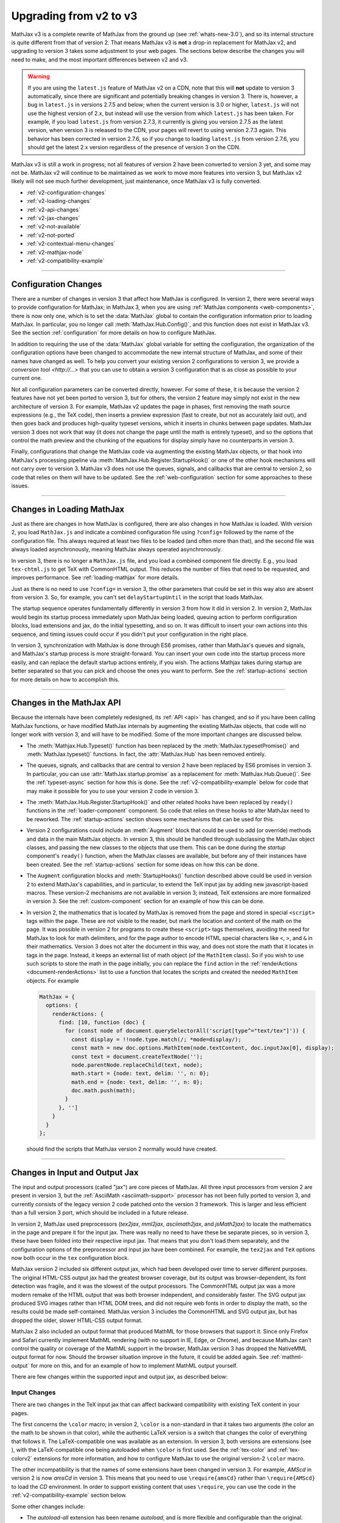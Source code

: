 .. _upgrade-v2:

#######################
Upgrading from v2 to v3
#######################

MathJax v3 is a complete rewrite of MathJax from the ground up (see
:ref:`whats-new-3.0`), and so its internal structure is quite
different from that of version 2.  That means MathJax v3 is **not** a
drop-in replacement for MathJax v2, and upgrading to version 3 takes
some adjustment to your web pages.  The sections below describe the
changes you will need to make, and the most important differences
between v2 and v3.

.. warning::

   If you are using the ``latest.js`` feature of MathJax v2 on a CDN,
   note that this will **not** update to version 3 automatically,
   since there are significant and potentially breaking changes in
   version 3.  There is, however, a bug in ``latest.js`` in versions
   2.7.5 and below; when the current version is 3.0 or higher,
   ``latest.js`` will not use the highest version of 2.x, but instead
   will use the version from which ``latest.js`` has been taken.  For
   example, if you load ``latest.js`` from version 2.7.3, it currently
   is giving you version 2.7.5 as the latest version, when version 3
   is released to the CDN, your pages will revert to using version
   2.7.3 again.  This behavior has been corrected in version 2.7.6, so
   if you change to loading ``latest.js`` from version 2.7.6, you
   should get the latest 2.x version regardless of the presence of
   version 3 on the CDN.

MathJax v3 is still a work in progress; not all features of version
2 have been converted to version 3 yet, and some may not be.  MathJax
v2 will continue to be maintained as we work to move more features
into version 3, but MathJax v2 likely will not see much further
development, just maintenance, once MathJax v3 is fully converted.

* :ref:`v2-configuration-changes`
* :ref:`v2-loading-changes`
* :ref:`v2-api-changes`
* :ref:`v2-jax-changes`
* :ref:`v2-not-available`
* :ref:`v2-not-ported`
* :ref:`v2-contextual-menu-changes`
* :ref:`v2-mathjax-node`
* :ref:`v2-compatibility-example`

-----

.. _v2-configuration-changes:

Configuration Changes
=====================

There are a number of changes in version 3 that affect how MathJax is
configured.  In version 2, there were several ways to provide
configuration for MathJax; in MathJax 3, when you are using
:ref:`MathJax components <web-components>`, there is now only one,
which is to set the :data:`MathJax` global to contain the
configuration information prior to loading MathJax.  In particular,
you no longer call :meth:`MathJax.Hub.Config()`, and this function does
not exist in MathJax v3.  See the section :ref:`configuration` for
more details on how to configure MathJax.

In addition to requiring the use of the :data:`MathJax` global
variable for setting the configuration, the organization of the
configuration options have been changed to accommodate the new
internal structure of MathJax, and some of their names have changed as
well.  To help you convert your existing version 2 configurations to
version 3, we provide a `conversion tool <http://...>` that you can
use to obtain a version 3 configuration that is as close as possible
to your current one.

Not all configuration parameters can be converted directly, however.
For some of these, it is because the version 2 features have not yet
been ported to version 3, but for others, the version 2 feature may
simply not exist in the new architecture of version 3.  For example,
MathJax v2 updates the page in phases, first removing the math source
expressions (e.g., the TeX code), then inserts a preview expression
(fast to create, but not as accurately laid out), and then goes back
and produces high-quality typeset versions, which it inserts in chunks
between page updates.  MathJax version 3 does not work that way (it
does not change the page until the math is entirely typeset), and so
the options that control the math preview and the chunking of the
equations for display simply have no counterparts in version 3.

Finally, configurations that change the MathJax code via augmenting
the existing MathJax objects, or that hook into MathJax's processing
pipeline via :meth:`MathJax.Hub.Register.StartupHook()` or one of the
other hook mechanisms will not carry over to version 3.  MathJax v3
does not use the queues, signals, and callbacks that are central to
version 2, so code that relies on them will have to be updated.  See
the :ref:`web-configuration` section for some approaches to these
issues.

-----


.. _v2-loading-changes:

Changes in Loading MathJax
==========================

Just as there are changes in how MathJax is configured, there are also
changes in how MathJax is loaded.  With version 2, you load
``MathJax.js`` and indicate a combined configuration file using
``?config=`` followed by the name of the configuration file.  This
always required at least two files to be loaded (and often more than
that), and the second file was always loaded asynchronously, meaning
MathJax always operated asynchronously.

In version 3, there is no longer a ``MathJax.js`` file, and you load a
combined component file directly.  E.g., you load ``tex-chtml.js`` to
get TeX with CommonHTML output.  This reduces the number of files that
need to be requested, and improves performance.  See
:ref:`loading-mathjax` for more details.

Just as there is no need to use ``?config=`` in version 3, the other
parameters that could be set in this way also are absent from
version 3.  So, for example, you can't set ``delayStartupUntil`` in
the script that loads MathJax.

The startup sequence operates fundamentally differently in version 3
from how it did in version 2.  In version 2, MathJax would begin its
startup process immediately upon MathJax being loaded, queuing action
to perform configuration blocks, load extensions and jax, do the
initial typesetting, and so on.  It was difficult to insert your own
actions into this sequence, and timing issues could occur if you
didn't put your configuration in the right place.

In version 3, synchronization with MathJax is done through ES6
promises, rather than MathJax's queues and signals, and MathJax's
startup process is more straight-forward.  You can insert your own
code into the startup process more easily, and can replace the default
startup actions entirely, if you wish.  The actions Mathjax
takes during startup are better separated so that you can pick and
choose the ones you want to perform.  See the :ref:`startup-actions`
section for more details on how to accomplish this.

-----


.. _v2-api-changes:

Changes in the MathJax API
==========================

Because the internals have been completely redesigned, its :ref:`API
<api>` has changed, and so if you have been calling MathJax functions,
or have modified MathJax internals by augmenting the existing MathJax
objects, that code will no longer work with version 3, and will have
to be modified.  Some of the more important changes are discussed
below.

* The :meth:`Mathjax.Hub.Typeset()` function has been replaced by the
  :meth:`MathJax.typesetPromise()` and :meth:`MathJax.typeset()`
  functions.  In fact, the :attr:`MathJax.Hub` has been removed
  entirely.

..

* The queues, signals, and callbacks that are central to version 2
  have been replaced by ES6 promises in version 3.  In particular, you
  can use :attr:`MathJax.startup.promise` as a replacement for
  :meth:`MathJax.Hub.Queue()`.  See the :ref:`typeset-async` section
  for how this is done.  See the :ref:`v2-compatibility-example` below
  for code that may make it possible for you to use your version 2
  code in version 3.

..

* The :meth:`MathJax.Hub.Register.StartupHook()` and other related
  hooks have been replaced by ``ready()`` functions in the
  :ref:`loader-component` component.  So code that relies on these
  hooks to alter MathJax need to be reworked.  The
  :ref:`startup-actions` section shows some mechanisms that can be
  used for this.

..

* Version 2 configurations could include an :meth:`Augment` block that
  could be used to add (or override) methods and data in the main
  MathJax objects.  In version 3, this should be handled through
  subclassing the MathJax object classes, and passing the new classes
  to the objects that use them.  This can be done during the `startup`
  component's ``ready()`` function, when the MathJax classes are
  available, but before any of their instances have been created.  See
  the :ref:`startup-actions` section for some ideas on how this can be
  done.

..

* The ``Augment`` configuration blocks and :meth:`StartupHooks()`
  function described above could be used in version 2 to extend
  MathJax's capabilities, and in particular, to extend the TeX input
  jax by adding new javascript-based macros.  These version-2
  mechanisms are not available in version 3; instead, TeX extensions
  are more formalized in version 3.  See the :ref:`custom-component`
  section for an example of how this can be done.

..

.. _math-script-example:

* In version 2, the mathematics that is located by MathJax is removed
  from the page and stored in special ``<script>`` tags within the
  page.  These are not visible to the reader, but mark the location
  and content of the math on the page.  It was possible in version 2
  for programs to create these ``<script>`` tags themselves, avoiding
  the need for MathJax to look for math delimiters, and for the page
  author to encode HTML special characters like ``<``, ``>``, and
  ``&`` in their mathematics.  Version 3 does not alter the document
  in this way, and does not store the math that it locates in tags in
  the page.  Instead, it keeps an external list of math object (of the
  ``MathItem`` class).  So if you wish to use such scripts to store
  the math in the page initially, you can replace the ``find`` action
  in the :ref:`renderActions <document-renderActions>` list to use a
  function that locates the scripts and created the needed
  ``MathItem`` objects.  For example

  .. code-block:: javascript

     MathJax = {
       options: {
         renderActions: {
           find: [10, function (doc) {
             for (const node of document.querySelectorAll('script[type^="text/tex"]')) {
               const display = !!node.type.match(/; *mode=display/);
               const math = new doc.options.MathItem(node.textContent, doc.inputJax[0], display);
               const text = document.createTextNode('');
               node.parentNode.replaceChild(text, node);
               math.start = {node: text, delim: '', n: 0};
               math.end = {node: text, delim: '', n: 0};
               doc.math.push(math);
             }
           }, '']
         }
       }
     };

  should find the scripts that MathJax version 2 normally would have
  created.

-----


.. _v2-jax-changes:

Changes in Input and Output Jax
===============================

The input and output processors (called "jax") are core pieces of
MathJax.  All three input processors from version 2 are present in
version 3, but the :ref:`AsciiMath <asciimath-support>` processor has
not been fully ported to version 3, and currently consists of the
legacy version 2 code patched onto the version 3 framework.  This is
larger and less efficient than a full version 3 port, which should be
included in a future release.

In version 2, MathJax used preprocessors (`tex2jax`, `mml2jax`,
`asciimath2jax`, and `jsMath2jax`) to locate the mathematics in the
page and prepare it for the input jax.  There was really no need to
have these be separate pieces, so in version 3, these have been folded
into their respective input jax.  That means that you don't load them
separately, and the configuration options of the preprocessor and
input jax have been combined.  For example, the ``tex2jax`` and
``TeX`` options now both occur in the ``tex`` configuration block.

MathJax version 2 included six different output jax, which had been
developed over time to server different purposes.  The original
HTML-CSS output jax had the greatest browser coverage, but its output
was browser-dependent, its font detection was fragile, and it was the
slowest of the output processors.  The CommonHTML output jax was a
more modern remake of the HTML output that was both browser
independent, and considerably faster.  The SVG output jax produced SVG
images rather than HTML DOM trees, and did not require web fonts in
order to display the math, so the results could be made
self-contained.  MathJax version 3 includes the CommonHTML and SVG
output jax, but has dropped the older, slower HTML-CSS output format.

MathJax 2 also included an output format that produced MathML for
those browsers that support it.  Since only Firefox and Safari
currently implement MathML rendering (with no support in IE, Edge, or
Chrome), and because MathJax can't control the quality or coverage of
the MathML support in the browser, MathJax version 3 has dropped the
NativeMML output format for now.  Should the browser situation improve
in the future, it could be added again.  See :ref:`mathml-output` for
more on this, and for an example of how to implement MathML output
yourself.

There are few changes within the supported input and output jax, as
described below:

Input Changes
-------------

There are two changes in the TeX input jax that can affect backward
compatibility with existing TeX content in your pages.

The first concerns the ``\color`` macro; in version 2, ``\color`` is a
non-standard in that it takes two arguments (the color an the math to
be shown in that color), while the authentic LaTeX version is a switch
that changes the color of everything that follows it.  The
LaTeX-compatible one was available as an extension.  In version 3,
both versions are extensions (see ), with the LaTeX-compatible one
being autoloaded when ``\color`` is first used.  See the
:ref:`tex-color` and :ref:`tex-colorv2` extensions for more
information, and how to configure MathJax to use the original
version-2 ``\color`` macro.

The other incompatibility is that the names of some extensions have
been changed in version 3.  For example, `AMScd` in version 2 is now
`amsCd` in version 3.  This means that you need to use
``\require{amsCd}`` rather than ``\require{AMScd}`` to load the `CD`
environment.  In order to support existing content that uses
``\require``, you can use the code in the
:ref:`v2-compatibility-example` section below.

Some other changes include:

* The `autoload-all` extension has been rename `autoload`, and is more
  flexible and configurable than the original.

..

* There are two new extensions, :ref:`tex-braket` and
  :ref:`tex-physics`.

..

* The configuration options for controlling the format of equation
  numbers have been moved to an extension; see the
  :ref:`tex-tagFormat` documentation for details.

..

* The ``useMathMLspacing`` options for the various input jax have been
  moved to the output jax instead, as the ``mathmlSpacing`` option.

..

* The functionality of the `MathChoice` extension has been moved to
  the base TeX package.

..

* The non-standard ``UPDIAGONALARROW`` and ``ARROW`` notations have
  been removed from the ``menclose`` element.  These have been
  replaced by the standard ``northeastarrow`` notation.


Output Changes
--------------

There are several important changes to the output jax in version 3,
and several things that aren't yet implemented, but will be in a
future version.  One such feature is linebreaking, which hasn't been
ported to version 3 yet. Another is that only the MathJax TeX font is
currently available in version 3.  See :ref:`v2-not-ported` for a list of
features that are still being converted.

In addition, there a few other changes of importance:

* There are no more image fonts.  These were for use with the HTML-CSS
  output jax, and since that is not included in MathJax version 3,
  neither are the image fonts.  Since those took up a lot of disk
  space, this should make locally hosted MathJax installations smaller.

..

* For expressions with equation numbers, the SVG output jax now has
  these expressions float with the size of the container element, just
  like they do in HTML output.  This was not the case in version 2, so
  this is an important improvement for dynamic pages.

..

* The font used for characters that aren't in the font used by MathJax
  used to be controlled by the ``undefinedFont`` configuration
  parameter in version 2, but in version 3, you should use CSS to set
  this instead.  For example,

  .. code-block:: css

     mjx-container mjx-utext {
       font-family: my-favorite-font;
     }
     mjx-container svg text {
       font-family: my-favorite-font;
     }

  would select the ``my-favorite-font`` to be used for unknown
  characters.  The first declaration is for the CommonHTML output, and
  the second for the SVG output.  Once advantage of this approach is
  that you can specify the CSS separately for each variant; e.g.,

  .. code-block:: css

     mjx-container mjx-utext[variant="sans-serif"] {
       font-family: my-sans-serif-font;
     }
     mjx-container svg text[data-variant="sans-serif"] {
       font-family: my-sans-serif-font;
     }

  would set the font to use for characters that aren't in the MathJax
  fonts and that have requested the sans-serif variant.

..

* Version 3 only implements the CommonHTML and SVG output jax.  The
  original HTML-CSS output jax has been dropped, a has the NativeMML.
  The PreviewHTML and PlainSource output jax have not been ported to
  version 3, though they may be in the future, if there is interest.

-----

.. _v2-not-available:

No Longer Applies to Version 3
==============================

A number of version 2 features have been removed as part of the
redesign of MathJax version 3.  These are described below.

* In version 3, MathJax no longer updates the page in small "chunks",
  but instead updates the page as a whole (a future version may
  include an extension that updates in smaller pieces).  This has an
  impact on a number of version 2 features.  First, because there is
  no incremental update, the MathJax message bar (usually in the lower
  left corner) that indicated the progress of the typesetting is no
  longer needed, and is not part of MathJax version 3.  Of course, the
  configuration options that control it have also been removed, as
  have the options for equation chunking (that controlled how many
  equations to process between screen updates.

..

* Similarly, since the page updating is done all at once, there is no
  need for the math preview versions that were displayed while the
  equations where being typeset.  So the `fast-preview` extension and
  `PreviewHTML` output jax have been removed, along with the
  configuration options for them.

..

* The AssistiveMML extension from version 2 has not been included in
  version 3, but you can easily add similar functionality; an
  :ref:`example <AssistiveMML>` demonstrating one way to do this is
  given in the :ref:`mathml-output` section.

..

* The `PlainSource` output jax has not be ported to version 3, though
  it may be in the future; it can be handled in other ways in
  version 3.  As mentioned above, the `NativeMML` has been dropped
  from version 3, though it is not hard to :ref:`implement a
  replacement <NativeMML>` if you want.

..

* The `autobold` TeX extension is no longer available in version 3,
  and is unlikely to be ported in the future.

..

* The `mhchem` TeX extension in version 2 came in two forms:  the
  original extension that didn't match the LaTeX implementation
  perfectly, and a rewrite by the author of the original LaTeX package
  that made it compatible with LaTeX.  The legacy version could be
  selected by a configuration option.  This is no longer possible in
  version 3 (the legacy version is no longer provided).

..

* The `handle-floats` extension for HTML output has been removed, as
  its functionality is now part of the standard CommonHTML output.

..

* The `jsMath2jax` preprocessor has been dropped.  This was used to
  help bridge jsMath users to MathJax, but since it has been a decade
  since MathJax was introduced, the need for jsMath conversion should
  be very small at this point.

..

* The `MatchWebFonts` extension is no longer available.  This was
  sometimes needed for HTML-CSS output, which relied on the fonts
  being in place when it ran.  The CommonHTML output is less
  susceptible to font issues, and this is no longer necessary.

..

* The `FontWarnings` extension is no longer available, since it was
  for the HTML-CSS output jax, which is not part of MathJax
  version 3.

..

* The `HelpDialog` extension is not included in version 3.  Its
  functionality is incorporated into the :ref:`menu-component`
  directly.

..

* The `toMathML` extension is no longer provided in version 3.
  Instead, you can use :meth:`MathJax.startup.toMML()` if you are
  using MathJax components, or can use the ``SerializedMMLVisitor``
  object if you are calling MathJax modules directly.

..

* The configuration blocks no longer allow the ``style`` option that
  were available in version 2.  Instead, you should use CSS
  stylesheets and CSS style files directly.

..

* Synchronization with MathJax in version 2 was handled via queues,
  signals, and callbacks.  In version 3, these have been replaced by
  ES6 promises.  See :ref:`synchronization` for more details.

-----


.. _v2-not-ported:

Not Yet Ported to Version 3
===========================

As MathJax 3 is still a work in progress, not all of the version 2
features have been converted to the new code base yet, though we hope
to include them in version 3 in a future release.  Among the most
important ones are the following.

* Currently, automatic line breaking support is missing from
  version 3.  This is a key feature to be included in a future
  release.

..

* The MathJax v3 output jax currently only support one font, the
  MathJax TeX fonts.  Improved font support is an important goal for
  version 3, and this is one of the next features to be addressed.  We
  will be rebuilding the fonts used for MathJax, and making additional
  web fonts available in a future release.  We also plan to make the
  tools used for creating the necessary font data available for use in
  porting your own fonts for use with MathJax.

..

* The localization mechanism available in version 2 has not yet been
  incorporated into version 3, so currently MathJax v3 is available
  only in English.  This is an important feature that will be added to
  MathJax v3 in a future release.

..

* The `Safe` extension has not yet been ported to version 3, but
  should be for a future release.

..

* The `begingroup` and `mediawiki-texvc` TeX extensions haven't been
  ported to version 3 yet, but should be in the future.

..

* The `mml3` and `content-mml` extensions for the MathML input jax are
  not yet available in version 3.  We do hope to have these in a
  future release.

..

* The `auto-collapse` assistive extension is not yet available for
  version 3.  If there is enough interest, that will also be ported to
  the new code base.


-----


.. _v2-contextual-menu-changes:

Contextual Menu Changes
=======================

The contextual menu has been reorganized to make it easier to access
some functions, and to add new ones.  One major new features is the
`Copy to Clipboard` submenu, which mirrors the `Show Math As` menu,
but sends the output to the clipboard rather than displaying it on
screen.  This is a feature that has been requested for a long time,
and we are pleased to be able to offer it in version 3.

There is also a new `Reset to defaults` item that resets all the saved
settings to their original values (effectively clearing any custom
settings).

The contextual menu now stores its data using the ``localStorage``
object in the browser, rather than using cookies like version 2 does.
This should be more efficient and more secure, but does mean older
browsers may not be able to save their settings from session to
session (if they don't support ``localStorage``).

The accessibility menu options are now built into the contextual menu,
so there is no longer an `accessibility-menu` extension.  They also
have been reorganized in the menu to make it easier to access the more
important features.  The `auto-collapse` extension has not yet been
ported to version 3, however.  The equation explorer has been expanded
and improved; see :ref:`accessibility` for details.

Finally, the ``showMathMenu`` and ``showMathMenuMSIE`` options have
been removed.  The need for separate handling of the menu in IE is no
longer applicable, and you can control whether the menu is added or
not by configuring the :ref:`renderActions <document-renderActions>`
array.  For example

.. code-block:: javascript

   MathJax = {
     options: {
       renderActions: {
         addMenu: [0]
       }
     }
   };

would prevent the contextual menu from being attached to the typeset
mathematics.


-----


.. _v2-mathjax-node:

MathJax in Node
===============

Version 2 of MathJax was designed to work in a browser, and relied
heavily on the presence of the browser window, document, DOM, and
other browser-specific objects.  Using MathJax on a server to
pre-process mathematics (e.g., to convert a TeX string to an SVG
image, for example), was not easy in version 2.  The `mathjax-node
<https://github.com/mathjax/mathjax-node>` project made that possible,
but required a completely different way of interacting with MathJax,
and was not as easy to use or as reliable as we would have liked.

Version 3 has server-side use as an important use-case to support, and
so it is possible to use MathJax in a `node` application in
essentially the same way as in a browser, with only a few minor
adjustments to the configuration to allow for that.  This should make
it much easier to use MathJax on a server, as it will work the same
there as for your web-based applications.  It is also possible to link
to MathJax at a lower level and access the MathJax modules directly.
See the section on :ref:`using MathJax in node <node-start>`, and the
:ref:`MathJax API <mathjax-api>` for more information on these
possibilities.

-----

.. _v2-compatibility-example:

Version 2 Compatibility Example
===============================

The following example causes the ``\color`` macro to be the original
one from version 2, and sets up the ``\require`` macro to translate
the old package names into the new ones.  This should make MathJax v3
handle existing content properly.

Be sure to convert your version-2 configuration to a version-3 one via
the `conversion tool <http://...>`__ that we provide.

.. code-block:: html

   <script>
   MathJax = {
     startup: {
       //
       //  Mapping of old extension names to new ones
       //
       requireMap: {
         AMSmath: 'ams',
         AMSsymbols: 'ams',
         AMScd: 'amsCd',
         HTML: 'html',
         noErrors: 'noerrors',
         noUndefined: 'noundefined'
       },
       ready: function () {
         //
         //  Replace the require command map with a new one that checks for
         //    renamed extensions and converts them to the new names.
         //
         var CommandMap = MathJax._.input.tex.SymbolMap.CommandMap;
         var requireMap = MathJax.config.startup.requireMap;
         var RequireLoad = MathJax._.input.tex.require.RequireConfiguration.RequireLoad;
         var RequireMethods = {
           Require: function (parser, name) {
             var required = parser.GetArgument(name);
             if (required.match(/[^_a-zA-Z0-9]/) || required === '') {
               throw new TexError('BadPackageName', 'Argument for %1 is not a valid package name', name);
             }
             if (requireMap.hasOwnProperty(required)) {
               required = requireMap[required];
             }
             RequireLoad(parser, required);
           }
         };
         new CommandMap('require', {require: 'Require'}, RequireMethods);
         //
         //  Do the usual startup
         //
         return MathJax.startup.defaultReady();
       }
     },
     tex: {
       autoload: {
         color: [],          // don't autoload the color extension
         colorV2: ['color'], // do autoload the colorV2 extension
       }
     }
   };
   </script>
   <script id="MathJax-script" async
    src="https://cdn.jsdelivr.net/npm/mathjax@3/es5/tex-chtml.js"></script>

This uses the ``tex-chtml.js`` combined component, so change this to
whichever one you want.

If your website uses the MathJax API to queue typeset calls via

.. code-block:: javascript

   MathJax.Hub.Queue(['Typeset', MathJax.Hub]);

for example, these calls will need to be converted to use the
:ref:`MathJax 3 API <api>`.  You may be able to use the following code
to patch into MathJax version 3, which provides implementations for
:meth:`MathJax.Hub.Typeset()`, and :meth:`MathJax.Hub.Queue()`.  It
also flags usages of :meth:`MathJax.Hub.Register.StartupHook()` and
the other hook-registering commands, and that you have converted your
:meth:`MathJax.Hub.Config()` and ``x-mathjax-config`` scripts to their
version 3 counterparts (use the `conversion tool <http://...>`__).

Add the following lines right after the ``new CommandMap()`` call in
the code above:

.. code-block:: javascript

         //
         // Add a replacement for MathJax.Callback command
         //
         MathJax.Callback = function (args) {
           if (Array.isArray(args)) {
             if (args.length === 1 && typeof(args[0]) === 'function') {
               return args[0];
             } else if (typeof(args[0]) === 'string' && args[1] instanceof Object &&
                       typeof(args[1][args[0]]) === 'function') {
               return Function.bind.apply(args[1][args[0]], args.slice(1));
             } else if (typeof(args[0]) === 'function') {
               return Function.bind.apply(args[0], [window].concat(args.slice(1)));
             } else if (typeof(args[1]) === 'function') {
               return Function.bind.apply(args[1], [args[0]].concat(args.slice(2)));
             }
           } else if (typeof(args) === 'function') {
             return args;
           }
           throw Error("Can't make callback from given data");
         };
         //
         // Add a replacement for MathJax.Hub commands
         //
         MathJax.Hub = {
           Queue: function () {
             for (var i = 0, m = arguments.length; i < m; i++) {
                var fn = MathJax.Callback(arguments[i]);
                MathJax.startup.promise = MathJax.startup.promise.then(fn);
             }
             return MathJax.startup.promise;
           },
           Typeset: function (elements, callback) {
              var promise = MathJax.typesetPromise(elements);
              if (callback) {
                promise = promise.then(callback);
              }
              return promise;
           },
           Register: {
              MessageHook: function () {console.log('MessageHooks are not supported in version 3')},
              StartupHook: function () {console.log('StartupHooks are not supported in version 3')},
              LoadHook: function () {console.log('LoadHooks are not supported in version 3')}
           },
           Config: function () {console.log('MathJax configurations should be converted for version 3')}
         };
         //
         //  Warn about x-mathjax-config scripts
         //
         if (document.querySelector('script[type="text/x-mathjax-config"]')) {
           throw Error('x-mathjax-config scripts should be converted to MathJax global variable');
         }

With this you may be able to get away with using your existing version
2 code to interact with version 3.  But if not, either a more
sophisticated compatibility module will be needed, or better yet,
convert to the new version 3 API.

|-----|


